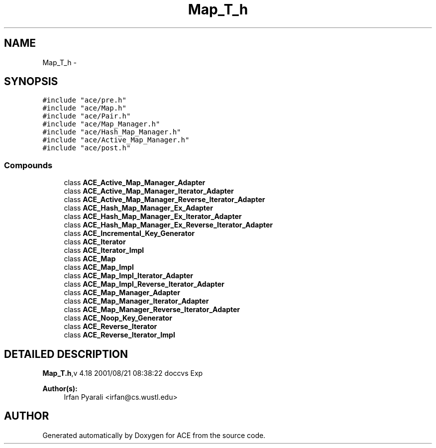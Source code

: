 .TH Map_T_h 3 "5 Oct 2001" "ACE" \" -*- nroff -*-
.ad l
.nh
.SH NAME
Map_T_h \- 
.SH SYNOPSIS
.br
.PP
\fC#include "ace/pre.h"\fR
.br
\fC#include "ace/Map.h"\fR
.br
\fC#include "ace/Pair.h"\fR
.br
\fC#include "ace/Map_Manager.h"\fR
.br
\fC#include "ace/Hash_Map_Manager.h"\fR
.br
\fC#include "ace/Active_Map_Manager.h"\fR
.br
\fC#include "ace/post.h"\fR
.br

.SS Compounds

.in +1c
.ti -1c
.RI "class \fBACE_Active_Map_Manager_Adapter\fR"
.br
.ti -1c
.RI "class \fBACE_Active_Map_Manager_Iterator_Adapter\fR"
.br
.ti -1c
.RI "class \fBACE_Active_Map_Manager_Reverse_Iterator_Adapter\fR"
.br
.ti -1c
.RI "class \fBACE_Hash_Map_Manager_Ex_Adapter\fR"
.br
.ti -1c
.RI "class \fBACE_Hash_Map_Manager_Ex_Iterator_Adapter\fR"
.br
.ti -1c
.RI "class \fBACE_Hash_Map_Manager_Ex_Reverse_Iterator_Adapter\fR"
.br
.ti -1c
.RI "class \fBACE_Incremental_Key_Generator\fR"
.br
.ti -1c
.RI "class \fBACE_Iterator\fR"
.br
.ti -1c
.RI "class \fBACE_Iterator_Impl\fR"
.br
.ti -1c
.RI "class \fBACE_Map\fR"
.br
.ti -1c
.RI "class \fBACE_Map_Impl\fR"
.br
.ti -1c
.RI "class \fBACE_Map_Impl_Iterator_Adapter\fR"
.br
.ti -1c
.RI "class \fBACE_Map_Impl_Reverse_Iterator_Adapter\fR"
.br
.ti -1c
.RI "class \fBACE_Map_Manager_Adapter\fR"
.br
.ti -1c
.RI "class \fBACE_Map_Manager_Iterator_Adapter\fR"
.br
.ti -1c
.RI "class \fBACE_Map_Manager_Reverse_Iterator_Adapter\fR"
.br
.ti -1c
.RI "class \fBACE_Noop_Key_Generator\fR"
.br
.ti -1c
.RI "class \fBACE_Reverse_Iterator\fR"
.br
.ti -1c
.RI "class \fBACE_Reverse_Iterator_Impl\fR"
.br
.in -1c
.SH DETAILED DESCRIPTION
.PP 
.PP
\fBMap_T.h\fR,v 4.18 2001/08/21 08:38:22 doccvs Exp
.PP
\fBAuthor(s): \fR
.in +1c
 Irfan Pyarali <irfan@cs.wustl.edu>
.PP
.SH AUTHOR
.PP 
Generated automatically by Doxygen for ACE from the source code.